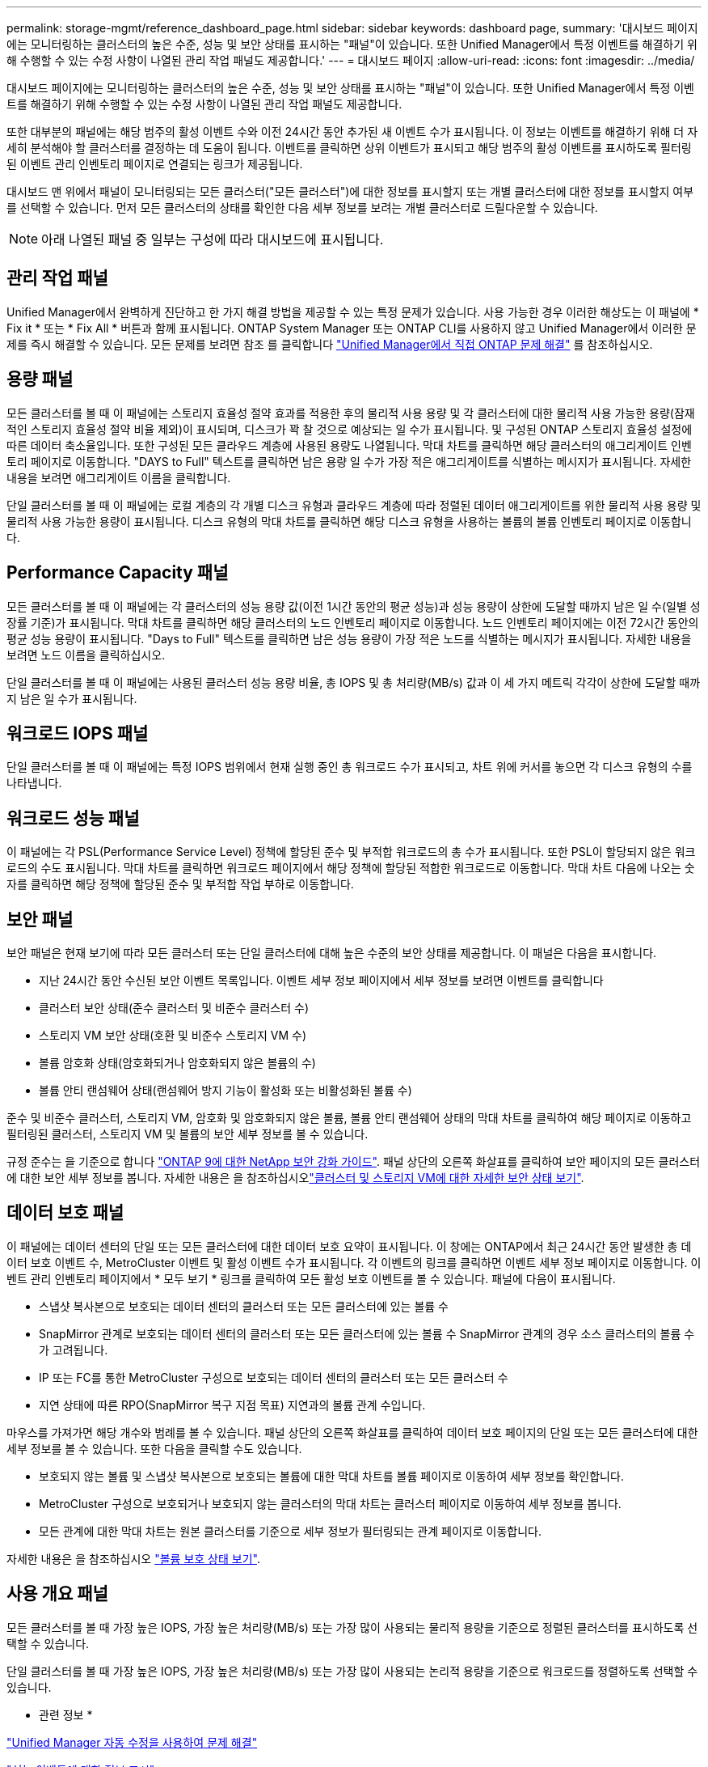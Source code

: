 ---
permalink: storage-mgmt/reference_dashboard_page.html 
sidebar: sidebar 
keywords: dashboard page, 
summary: '대시보드 페이지에는 모니터링하는 클러스터의 높은 수준, 성능 및 보안 상태를 표시하는 "패널"이 있습니다. 또한 Unified Manager에서 특정 이벤트를 해결하기 위해 수행할 수 있는 수정 사항이 나열된 관리 작업 패널도 제공합니다.' 
---
= 대시보드 페이지
:allow-uri-read: 
:icons: font
:imagesdir: ../media/


[role="lead"]
대시보드 페이지에는 모니터링하는 클러스터의 높은 수준, 성능 및 보안 상태를 표시하는 "패널"이 있습니다. 또한 Unified Manager에서 특정 이벤트를 해결하기 위해 수행할 수 있는 수정 사항이 나열된 관리 작업 패널도 제공합니다.

또한 대부분의 패널에는 해당 범주의 활성 이벤트 수와 이전 24시간 동안 추가된 새 이벤트 수가 표시됩니다. 이 정보는 이벤트를 해결하기 위해 더 자세히 분석해야 할 클러스터를 결정하는 데 도움이 됩니다. 이벤트를 클릭하면 상위 이벤트가 표시되고 해당 범주의 활성 이벤트를 표시하도록 필터링된 이벤트 관리 인벤토리 페이지로 연결되는 링크가 제공됩니다.

대시보드 맨 위에서 패널이 모니터링되는 모든 클러스터("모든 클러스터")에 대한 정보를 표시할지 또는 개별 클러스터에 대한 정보를 표시할지 여부를 선택할 수 있습니다. 먼저 모든 클러스터의 상태를 확인한 다음 세부 정보를 보려는 개별 클러스터로 드릴다운할 수 있습니다.

[NOTE]
====
아래 나열된 패널 중 일부는 구성에 따라 대시보드에 표시됩니다.

====


== 관리 작업 패널

Unified Manager에서 완벽하게 진단하고 한 가지 해결 방법을 제공할 수 있는 특정 문제가 있습니다. 사용 가능한 경우 이러한 해상도는 이 패널에 * Fix it * 또는 * Fix All * 버튼과 함께 표시됩니다. ONTAP System Manager 또는 ONTAP CLI를 사용하지 않고 Unified Manager에서 이러한 문제를 즉시 해결할 수 있습니다. 모든 문제를 보려면 참조 를 클릭합니다 link:concept_fix_ontap_issues_directly_from_unified_manager.html["Unified Manager에서 직접 ONTAP 문제 해결"] 를 참조하십시오.



== 용량 패널

모든 클러스터를 볼 때 이 패널에는 스토리지 효율성 절약 효과를 적용한 후의 물리적 사용 용량 및 각 클러스터에 대한 물리적 사용 가능한 용량(잠재적인 스토리지 효율성 절약 비율 제외)이 표시되며, 디스크가 꽉 찰 것으로 예상되는 일 수가 표시됩니다. 및 구성된 ONTAP 스토리지 효율성 설정에 따른 데이터 축소율입니다. 또한 구성된 모든 클라우드 계층에 사용된 용량도 나열됩니다. 막대 차트를 클릭하면 해당 클러스터의 애그리게이트 인벤토리 페이지로 이동합니다. "DAYS to Full" 텍스트를 클릭하면 남은 용량 일 수가 가장 적은 애그리게이트를 식별하는 메시지가 표시됩니다. 자세한 내용을 보려면 애그리게이트 이름을 클릭합니다.

단일 클러스터를 볼 때 이 패널에는 로컬 계층의 각 개별 디스크 유형과 클라우드 계층에 따라 정렬된 데이터 애그리게이트를 위한 물리적 사용 용량 및 물리적 사용 가능한 용량이 표시됩니다. 디스크 유형의 막대 차트를 클릭하면 해당 디스크 유형을 사용하는 볼륨의 볼륨 인벤토리 페이지로 이동합니다.



== Performance Capacity 패널

모든 클러스터를 볼 때 이 패널에는 각 클러스터의 성능 용량 값(이전 1시간 동안의 평균 성능)과 성능 용량이 상한에 도달할 때까지 남은 일 수(일별 성장률 기준)가 표시됩니다. 막대 차트를 클릭하면 해당 클러스터의 노드 인벤토리 페이지로 이동합니다. 노드 인벤토리 페이지에는 이전 72시간 동안의 평균 성능 용량이 표시됩니다. "Days to Full" 텍스트를 클릭하면 남은 성능 용량이 가장 적은 노드를 식별하는 메시지가 표시됩니다. 자세한 내용을 보려면 노드 이름을 클릭하십시오.

단일 클러스터를 볼 때 이 패널에는 사용된 클러스터 성능 용량 비율, 총 IOPS 및 총 처리량(MB/s) 값과 이 세 가지 메트릭 각각이 상한에 도달할 때까지 남은 일 수가 표시됩니다.



== 워크로드 IOPS 패널

단일 클러스터를 볼 때 이 패널에는 특정 IOPS 범위에서 현재 실행 중인 총 워크로드 수가 표시되고, 차트 위에 커서를 놓으면 각 디스크 유형의 수를 나타냅니다.



== 워크로드 성능 패널

이 패널에는 각 PSL(Performance Service Level) 정책에 할당된 준수 및 부적합 워크로드의 총 수가 표시됩니다. 또한 PSL이 할당되지 않은 워크로드의 수도 표시됩니다. 막대 차트를 클릭하면 워크로드 페이지에서 해당 정책에 할당된 적합한 워크로드로 이동합니다. 막대 차트 다음에 나오는 숫자를 클릭하면 해당 정책에 할당된 준수 및 부적합 작업 부하로 이동합니다.



== 보안 패널

보안 패널은 현재 보기에 따라 모든 클러스터 또는 단일 클러스터에 대해 높은 수준의 보안 상태를 제공합니다. 이 패널은 다음을 표시합니다.

* 지난 24시간 동안 수신된 보안 이벤트 목록입니다. 이벤트 세부 정보 페이지에서 세부 정보를 보려면 이벤트를 클릭합니다
* 클러스터 보안 상태(준수 클러스터 및 비준수 클러스터 수)
* 스토리지 VM 보안 상태(호환 및 비준수 스토리지 VM 수)
* 볼륨 암호화 상태(암호화되거나 암호화되지 않은 볼륨의 수)
* 볼륨 안티 랜섬웨어 상태(랜섬웨어 방지 기능이 활성화 또는 비활성화된 볼륨 수)


준수 및 비준수 클러스터, 스토리지 VM, 암호화 및 암호화되지 않은 볼륨, 볼륨 안티 랜섬웨어 상태의 막대 차트를 클릭하여 해당 페이지로 이동하고 필터링된 클러스터, 스토리지 VM 및 볼륨의 보안 세부 정보를 볼 수 있습니다.

규정 준수는 을 기준으로 합니다 http://www.netapp.com/us/media/tr-4569.pdf["ONTAP 9에 대한 NetApp 보안 강화 가이드"]. 패널 상단의 오른쪽 화살표를 클릭하여 보안 페이지의 모든 클러스터에 대한 보안 세부 정보를 봅니다. 자세한 내용은 을 참조하십시오link:../health-checker/task_view_detailed_security_status_for_clusters_and_svms.html["클러스터 및 스토리지 VM에 대한 자세한 보안 상태 보기"].



== 데이터 보호 패널

이 패널에는 데이터 센터의 단일 또는 모든 클러스터에 대한 데이터 보호 요약이 표시됩니다. 이 창에는 ONTAP에서 최근 24시간 동안 발생한 총 데이터 보호 이벤트 수, MetroCluster 이벤트 및 활성 이벤트 수가 표시됩니다. 각 이벤트의 링크를 클릭하면 이벤트 세부 정보 페이지로 이동합니다. 이벤트 관리 인벤토리 페이지에서 * 모두 보기 * 링크를 클릭하여 모든 활성 보호 이벤트를 볼 수 있습니다. 패널에 다음이 표시됩니다.

* 스냅샷 복사본으로 보호되는 데이터 센터의 클러스터 또는 모든 클러스터에 있는 볼륨 수
* SnapMirror 관계로 보호되는 데이터 센터의 클러스터 또는 모든 클러스터에 있는 볼륨 수 SnapMirror 관계의 경우 소스 클러스터의 볼륨 수가 고려됩니다.
* IP 또는 FC를 통한 MetroCluster 구성으로 보호되는 데이터 센터의 클러스터 또는 모든 클러스터 수
* 지연 상태에 따른 RPO(SnapMirror 복구 지점 목표) 지연과의 볼륨 관계 수입니다.


마우스를 가져가면 해당 개수와 범례를 볼 수 있습니다. 패널 상단의 오른쪽 화살표를 클릭하여 데이터 보호 페이지의 단일 또는 모든 클러스터에 대한 세부 정보를 볼 수 있습니다. 또한 다음을 클릭할 수도 있습니다.

* 보호되지 않는 볼륨 및 스냅샷 복사본으로 보호되는 볼륨에 대한 막대 차트를 볼륨 페이지로 이동하여 세부 정보를 확인합니다.
* MetroCluster 구성으로 보호되거나 보호되지 않는 클러스터의 막대 차트는 클러스터 페이지로 이동하여 세부 정보를 봅니다.
* 모든 관계에 대한 막대 차트는 원본 클러스터를 기준으로 세부 정보가 필터링되는 관계 페이지로 이동합니다.


자세한 내용은 을 참조하십시오 link:../data-protection/view-protection-status.html["볼륨 보호 상태 보기"].



== 사용 개요 패널

모든 클러스터를 볼 때 가장 높은 IOPS, 가장 높은 처리량(MB/s) 또는 가장 많이 사용되는 물리적 용량을 기준으로 정렬된 클러스터를 표시하도록 선택할 수 있습니다.

단일 클러스터를 볼 때 가장 높은 IOPS, 가장 높은 처리량(MB/s) 또는 가장 많이 사용되는 논리적 용량을 기준으로 워크로드를 정렬하도록 선택할 수 있습니다.

* 관련 정보 *

link:../events/task_fix_issues_using_um_automatic_remediations.html["Unified Manager 자동 수정을 사용하여 문제 해결"]

link:../performance-checker/task_display_information_about_performance_event.html["성능 이벤트에 대한 정보 표시"]

link:../performance-checker/concept_manage_performance_using_perf_capacity_available_iops.html["성능 용량 및 사용 가능한 IOPS 정보를 사용하여 성능 관리"]

link:../health-checker/reference_health_volume_details_page.html["볼륨/상태 세부 정보 페이지"]

link:../performance-checker/reference_performance_event_analysis_and_notification.html["성능 이벤트 분석 및 알림"]

link:../events/reference_description_of_event_severity_types.html["이벤트 심각도 유형에 대한 설명입니다"]

link:../performance-checker/concept_sources_of_performance_events.html["성능 이벤트의 소스"]

link:../health-checker/concept_manage_cluster_security_objectives.html["클러스터 보안 목표 관리"]

link:../performance-checker/concept_monitor_cluster_performance_from_cluster_landing_page.html["성능 클러스터 랜딩 페이지에서 클러스터 성능을 모니터링합니다"]

link:../performance-checker/concept_monitor_performance_using_object_performance.html["성능 인벤토리 페이지를 사용하여 성능 모니터링"]
